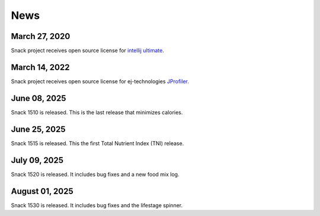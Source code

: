 News
====

March 27, 2020
--------------

Snack project receives open source license for `intellij ultimate <https://www.jetbrains.com/idea>`_.

March 14, 2022
--------------

Snack project receives open source license for ej-technologies `JProfiler <https://www.ej-technologies.com/products/jprofiler/overview.html>`_.

.. figure:: images/jprofiler.png
   :alt: jprofiler
   :align: center
   :target: ../../_images/jprofiler.png

June 08, 2025
--------------

Snack 1510 is released. This is the last release that minimizes calories.

June 25, 2025
--------------

Snack 1515 is released. This the first Total Nutrient Index (TNI) release.

July 09, 2025
--------------

Snack 1520 is released. It includes bug fixes and a new food mix log.

August 01, 2025
---------------

Snack 1530 is released. It includes bug fixes and the lifestage spinner.